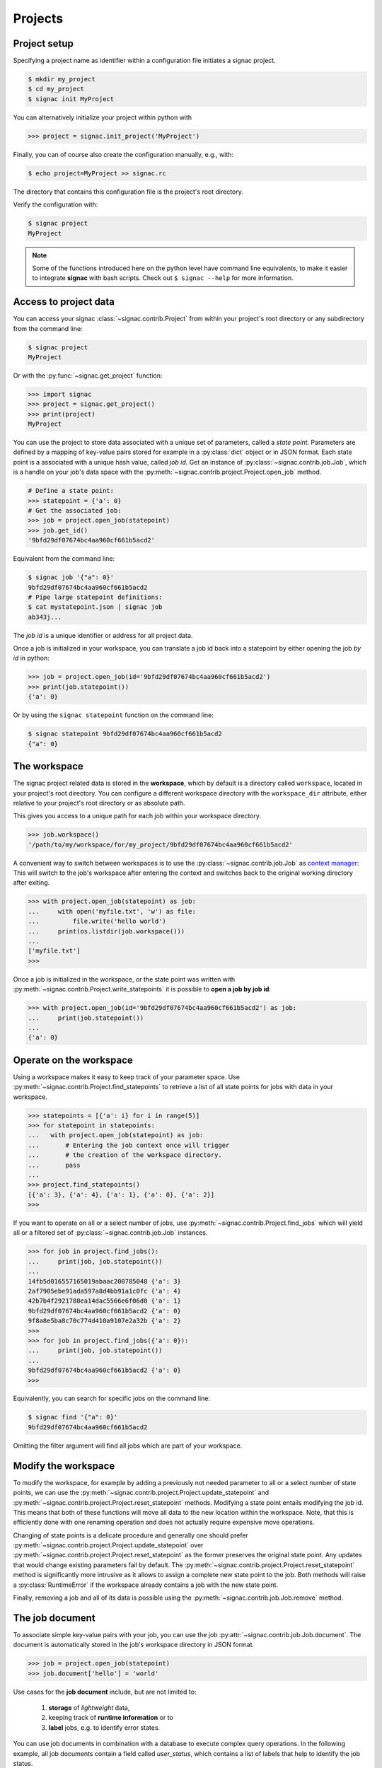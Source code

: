 Projects
========

Project setup
-------------

Specifying a project name as identifier within a configuration file initiates a signac project.

.. code-block:: bash

    $ mkdir my_project
    $ cd my_project
    $ signac init MyProject

You can alternatively initialize your project within python with

.. code-block:: python

    >>> project = signac.init_project('MyProject')

Finally, you can of course also create the configuration manually, e.g., with:

.. code-block:: bash

    $ echo project=MyProject >> signac.rc

The directory that contains this configuration file is the project's root directory.

Verify the configuration with:

.. code-block:: bash

    $ signac project
    MyProject

.. note::

    Some of the functions introduced here on the python level have command line equivalents, to make it easier to integrate **signac** with bash scripts.
    Check out ``$ signac --help`` for more information.


Access to project data
-----------------------

You can access your signac :class:`~signac.contrib.Project` from within your project's root directory or any subdirectory from the command line:

.. code-block:: shell

    $ signac project
    MyProject

Or with the :py:func:`~signac.get_project` function:

.. code-block:: python

    >>> import signac
    >>> project = signac.get_project()
    >>> print(project)
    MyProject


You can use the project to store data associated with a unique set of parameters, called a *state point*.
Parameters are defined by a mapping of key-value pairs stored for example in a :py:class:`dict` object or in JSON format.
Each state point is a associated with a unique hash value, called *job id*.
Get an instance of :py:class:`~signac.contrib.job.Job`, which is a handle on your job's data space with the :py:meth:`~signac.contrib.project.Project.open_job` method.

.. code-block:: python

    # Define a state point:
    >>> statepoint = {'a': 0}
    # Get the associated job:
    >>> job = project.open_job(statepoint)
    >>> job.get_id()
    '9bfd29df07674bc4aa960cf661b5acd2'

Equivalent from the command line:

.. code-block:: shell

    $ signac job '{"a": 0}'
    9bfd29df07674bc4aa960cf661b5acd2
    # Pipe large statepoint definitions:
    $ cat mystatepoint.json | signac job
    ab343j...

The *job id* is a unique identifier or address for all project data.

Once a job is initialized in your workspace, you can translate a job id back into a statepoint by either opening the job *by id* in python:

.. code-block:: python

    >>> job = project.open_job(id='9bfd29df07674bc4aa960cf661b5acd2')
    >>> print(job.statepoint())
    {'a': 0}

Or by using the ``signac statepoint`` function on the command line:

.. code-block:: bash

    $ signac statepoint 9bfd29df07674bc4aa960cf661b5acd2
    {"a": 0}

The workspace
-------------

The signac project related data is stored in the **workspace**, which by default is a directory called ``workspace``, located in your project's root directory.
You can configure a different workspace directory with the ``workspace_dir`` attribute, either relative to your project's root directory or as absolute path.

This gives you access to a unique path for each job within your workspace directory.

.. code-block:: python

    >>> job.workspace()
    '/path/to/my/workspace/for/my_project/9bfd29df07674bc4aa960cf661b5acd2'

A convenient way to switch between workspaces is to use the :py:class:`~signac.contrib.job.Job` as `context manager`_:
This will switch to the job's workspace after entering the context and switches back to the original working directory after exiting.

.. _`context manager`: http://effbot.org/zone/python-with-statement.htm

.. code-block:: python

    >>> with project.open_job(statepoint) as job:
    ...     with open('myfile.txt', 'w') as file:
    ...         file.write('hello world')
    ...     print(os.listdir(job.workspace()))
    ...
    ['myfile.txt']
    >>>

Once a job is initialized in the workspace, or the state point was written with :py:meth:`~signac.contrib.Project.write_statepoints` it is possible to **open a job by job id**:

.. code-block:: python

    >>> with project.open_job(id='9bfd29df07674bc4aa960cf661b5acd2') as job:
    ...     print(job.statepoint())
    ...
    {'a': 0}

Operate on the workspace
------------------------

Using a workspace makes it easy to keep track of your parameter space.
Use :py:meth:`~signac.contrib.Project.find_statepoints` to retrieve a list of all state points for jobs with data in your workspace.

.. code-block:: python

    >>> statepoints = [{'a': i} for i in range(5)]
    >>> for statepoint in statepoints:
    ...   with project.open_job(statepoint) as job:
    ...       # Entering the job context once will trigger
    ...       # the creation of the workspace directory.
    ...       pass
    ...
    >>> project.find_statepoints()
    [{'a': 3}, {'a': 4}, {'a': 1}, {'a': 0}, {'a': 2}]
    >>>


If you want to operate on all or a select number of jobs, use :py:meth:`~signac.contrib.Project.find_jobs` which will yield all or a filtered set of :py:class:`~signac.contrib.job.Job` instances.

.. code-block:: python

    >>> for job in project.find_jobs():
    ...     print(job, job.statepoint())
    ...
    14fb5d016557165019abaac200785048 {'a': 3}
    2af7905ebe91ada597a8d4bb91a1c0fc {'a': 4}
    42b7b4f2921788ea14dac5566e6f06d0 {'a': 1}
    9bfd29df07674bc4aa960cf661b5acd2 {'a': 0}
    9f8a8e5ba8c70c774d410a9107e2a32b {'a': 2}
    >>>
    >>> for job in project.find_jobs({'a': 0}):
    ...     print(job, job.statepoint())
    ...
    9bfd29df07674bc4aa960cf661b5acd2 {'a': 0}
    >>>

Equivalently, you can search for specific jobs on the command line:

.. code-block:: bash

    $ signac find '{"a": 0}'
    9bfd29df07674bc4aa960cf661b5acd2

Omitting the filter argument will find all jobs which are part of your workspace.

Modify the workspace
--------------------

To modify the workspace, for example by adding a previously not needed parameter to all or a select number of state points, we can use the :py:meth:`~signac.contrib.project.Project.update_statepoint` and :py:meth:`~signac.contrib.project.Project.reset_statepoint` methods.
Modifying a state point entails modifying the job id.
This means that both of these functions will move all data to the new location within the workspace.
Note, that this is efficiently done with one renaming operation and does not actually require expensive move operations.

Changing of state points is a delicate procedure and generally one should prefer :py:meth:`~signac.contrib.project.Project.update_statepoint` over :py:meth:`~signac.contrib.project.Project.reset_statepoint` as the former preserves the original state point.
Any updates that would change existing parameters fail by default.
The :py:meth:`~signac.contrib.project.Project.reset_statepoint` method is significantly more intrusive as it allows to assign a complete new state point to the job.
Both methods will raise a :py:class:`RuntimeError` if the workspace already contains a job with the new state point.

Finally, removing a job and all of its data is possible using the :py:meth:`~signac.contrib.job.Job.remove` method.

The job document
----------------

To associate simple key-value pairs with your job, you can use the job :py:attr:`~signac.contrib.job.Job.document`.
The document is automatically stored in the job's workspace directory in JSON format.

.. code-block:: python

    >>> job = project.open_job(statepoint)
    >>> job.document['hello'] = 'world'

Use cases for the **job document** include, but are not limited to:

  1) **storage** of *lightweight* data,
  2) keeping track of **runtime information** or to
  3) **label** jobs, e.g. to identify error states.

You can use job documents in combination with a database to execute complex query operations.
In the following example, all job documents contain a field called `user_status`, which contains a list of labels that help to identify the job status.

.. code-block:: python

    >>> for job in project.find_jobs():
    ...     ## identify the labels
    ...     print(job.document['user_status'])
    ...
    ['stage2', 'walltimelimitreached']
    ['stage3', 'done']
    >>> # etc

Using the :py:meth:`~signac.contrib.Project.find_job_documents` method, we can export all or a subset of the **job documents** into a database to execute more complex query operations.

.. code-block:: python

    >>> # We want to export the job documents to a MongoDB document collection.
    >>> job_docs_collection = signac.get_database('MyProject').job_docs
    >>> # Get a list of all or a subset of the job documents
    >>> job_docs = list(project.find_job_documents())
    >>> # Export to the collection
    >>> job_docs_collection.insert_many(job_docs)

To find all jobs labeled with 'stage2' that ran out of walltime we could execute the following query:

.. code-block:: python

    >>> jobs_stage2 = job_docs_collection.find({'user_status': ['stage2', 'walltimelimitreached']})

Create workspace views
----------------------

The workspace structure is organized by job id, which is efficient and flexible for organizing the data.
However, inspecting files as part of a job workspace directly on the file system is now harder.

In this case it is useful to create a *linked view*, that means, a directory hierarchy with human-readable
names, that link to the actual job workspace directories.
This means that no data is copied, but you can inspect data in a more convenient way.

To create a linked view you can either call the :py:meth:`~.Project.create_linked_view` method or execute
the ``signac view`` function on the command line.

Let's assume the data space has the following job statepoints:

    * a=0, b=0
    * a=1, b=0
    * a=2, b=0
    * ...,

where *b* is constant for all state points.

We then create the linked view with:

.. code-block:: bash

    $ mkdir my_view
    $ signac view my_view/
    Indexing project...
    $ ls my_view/
    a_0 a_1 a_2 ...

As the parameter *b* is constant for all jobs within the data space, it is ignored for the creation of the linked views.

It may be useful to reduce to the *linked view* to a specific data sub set.
For this purpose you can provide the set of job ids corresponding to this subset to the ``signac view`` function, for example in combination with ``signac find``, e.g.:

.. code-block:: bash

    $ signac find '{"a": 0}' | xargs signac view my_view/ -j

.. tip::

    Consider creating a linked view for large data sets on an in-memory file system for best performance.
